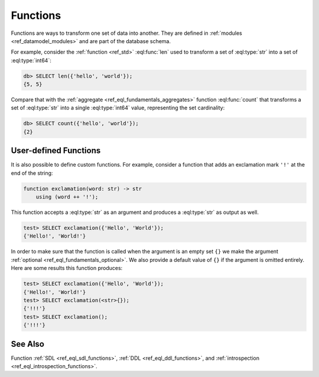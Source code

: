 .. _ref_datamodel_functions:

=========
Functions
=========


Functions are ways to transform one set of data into another.  They
are defined in :ref:`modules <ref_datamodel_modules>` and are part of
the database schema.

For example, consider the :ref:`function <ref_std>`
:eql:func:`len` used to transform a set of :eql:type:`str` into a set
of :eql:type:`int64`:

.. code-block:: edgeql-repl

    db> SELECT len({'hello', 'world'});
    {5, 5}

Compare that with the :ref:`aggregate <ref_eql_fundamentals_aggregates>`
function :eql:func:`count` that transforms a set of :eql:type:`str`
into a single :eql:type:`int64` value, representing the set
cardinality:

.. code-block:: edgeql-repl

    db> SELECT count({'hello', 'world'});
    {2}


User-defined Functions
----------------------

It is also possible to define custom functions. For example, consider
a function that adds an exclamation mark ``'!'`` at the end of the
string:

.. code-block:: sdl

    function exclamation(word: str) -> str
        using (word ++ '!');

This function accepts a :eql:type:`str` as an argument and produces a
:eql:type:`str` as output as well.

.. code-block:: edgeql-repl

    test> SELECT exclamation({'Hello', 'World'});
    {'Hello!', 'World!'}

In order to make sure that the function is called when the argument is
an empty set ``{}`` we make the argument :ref:`optional
<ref_eql_fundamentals_optional>`. We also provide a default value of
``{}`` if the argument is omitted entirely. Here are some results this
function produces:

.. code-block:: edgeql-repl

    test> SELECT exclamation({'Hello', 'World'});
    {'Hello!', 'World!'}
    test> SELECT exclamation(<str>{});
    {'!!!'}
    test> SELECT exclamation();
    {'!!!'}


See Also
--------

Function
:ref:`SDL <ref_eql_sdl_functions>`,
:ref:`DDL <ref_eql_ddl_functions>`,
and :ref:`introspection <ref_eql_introspection_functions>`.
